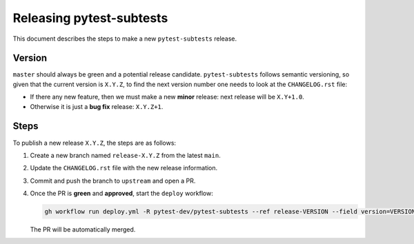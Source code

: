 =========================
Releasing pytest-subtests
=========================

This document describes the steps to make a new ``pytest-subtests`` release.

Version
-------

``master`` should always be green and a potential release candidate. ``pytest-subtests`` follows
semantic versioning, so given that the current version is ``X.Y.Z``, to find the next version number
one needs to look at the ``CHANGELOG.rst`` file:

- If there any new feature, then we must make a new **minor** release: next
  release will be ``X.Y+1.0``.

- Otherwise it is just a **bug fix** release: ``X.Y.Z+1``.


Steps
-----

To publish a new release ``X.Y.Z``, the steps are as follows:

#. Create a new branch named ``release-X.Y.Z`` from the latest ``main``.

#. Update the ``CHANGELOG.rst`` file with the new release information.

#. Commit and push the branch to ``upstream`` and open a PR.

#. Once the PR is **green** and **approved**, start the ``deploy`` workflow:

   .. code-block:: console

        gh workflow run deploy.yml -R pytest-dev/pytest-subtests --ref release-VERSION --field version=VERSION

   The PR will be automatically merged.
